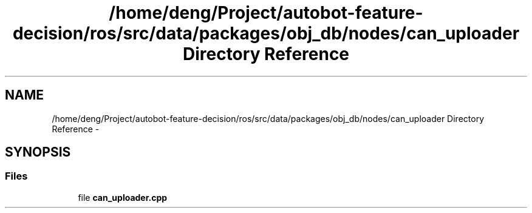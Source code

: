 .TH "/home/deng/Project/autobot-feature-decision/ros/src/data/packages/obj_db/nodes/can_uploader Directory Reference" 3 "Fri May 22 2020" "Autoware_Doxygen" \" -*- nroff -*-
.ad l
.nh
.SH NAME
/home/deng/Project/autobot-feature-decision/ros/src/data/packages/obj_db/nodes/can_uploader Directory Reference \- 
.SH SYNOPSIS
.br
.PP
.SS "Files"

.in +1c
.ti -1c
.RI "file \fBcan_uploader\&.cpp\fP"
.br
.in -1c
